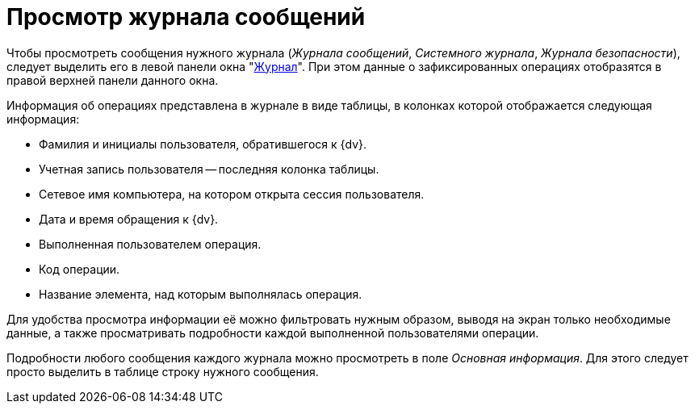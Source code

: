 = Просмотр журнала сообщений

Чтобы просмотреть сообщения нужного журнала (_Журнала сообщений_, _Системного журнала_, _Журнала безопасности_), следует выделить его в левой панели окна "xref:logs-window.adoc[Журнал]". При этом данные о зафиксированных операциях отобразятся в правой верхней панели данного окна.

Информация об операциях представлена в журнале в виде таблицы, в колонках которой отображается следующая информация:

* Фамилия и инициалы пользователя, обратившегося к {dv}.
* Учетная запись пользователя -- последняя колонка таблицы.
* Сетевое имя компьютера, на котором открыта сессия пользователя.
* Дата и время обращения к {dv}.
* Выполненная пользователем операция.
* Код операции.
* Название элемента, над которым выполнялась операция.

Для удобства просмотра информации её можно фильтровать нужным образом, выводя на экран только необходимые данные, а также просматривать подробности каждой выполненной пользователями операции.

Подробности любого сообщения каждого журнала можно просмотреть в поле _Основная информация_. Для этого следует просто выделить в таблице строку нужного сообщения.
